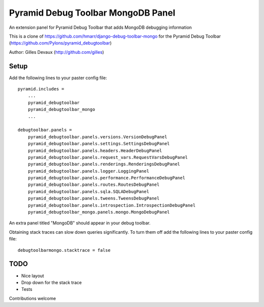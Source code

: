 ==================================
Pyramid Debug Toolbar MongoDB Panel
==================================


An extension panel for Pyramid Debug Toolbar that adds
MongoDB debugging information

This is a clone of https://github.com/hmarr/django-debug-toolbar-mongo
for the Pyramid Debug Toolbar (https://github.com/Pylons/pyramid_debugtoolbar)


Author: Gilles Devaux (http://github.com/gilles)

Setup
=====
Add the following lines to your paster config file::

    pyramid.includes =
        ...
        pyramid_debugtoolbar
        pyramid_debugtoolbar_mongo
        ...

    debugtoolbar.panels =
        pyramid_debugtoolbar.panels.versions.VersionDebugPanel
        pyramid_debugtoolbar.panels.settings.SettingsDebugPanel
        pyramid_debugtoolbar.panels.headers.HeaderDebugPanel
        pyramid_debugtoolbar.panels.request_vars.RequestVarsDebugPanel
        pyramid_debugtoolbar.panels.renderings.RenderingsDebugPanel
        pyramid_debugtoolbar.panels.logger.LoggingPanel
        pyramid_debugtoolbar.panels.performance.PerformanceDebugPanel
        pyramid_debugtoolbar.panels.routes.RoutesDebugPanel
        pyramid_debugtoolbar.panels.sqla.SQLADebugPanel
        pyramid_debugtoolbar.panels.tweens.TweensDebugPanel
        pyramid_debugtoolbar.panels.introspection.IntrospectionDebugPanel
        pyramid_debugtoolbar_mongo.panels.mongo.MongoDebugPanel

An extra panel titled "MongoDB" should appear in your debug toolbar.

Obtaining stack traces can slow down queries significantly. To turn them off
add the following lines to your paster config file::

    debugtoolbarmongo.stacktrace = false

TODO
====

* Nice layout
* Drop down for the stack trace
* Tests

Contributions welcome
